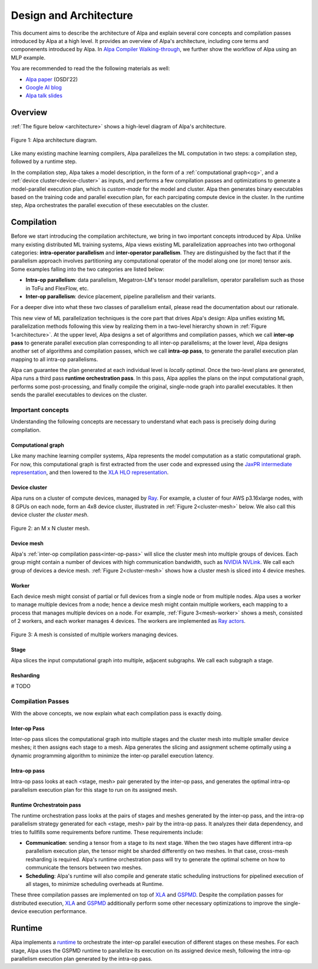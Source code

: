 =======================
Design and Architecture
=======================

This document aims to describe the architecture of Alpa and explain several core concepts and compilation passes introduced by Alpa at a high level. It provides an overview of Alpa's architecture, including core terms and componenents introduced by Alpa. In `Alpa Compiler Walking-through <architecture/alpa_compiler_walk_through>`_, we further show the workflow of Alpa using an MLP example.


You are recommended to read the the following materials as well:

- `Alpa paper <https://arxiv.org/pdf/2201.12023.pdf>`_ (OSDI'22)
- `Google AI blog <https://ai.googleblog.com/2022/05/alpa-automated-model-parallel-deep.html>`_
- `Alpa talk slides <https://docs.google.com/presentation/d/1CQ4S1ff8yURk9XmL5lpQOoMMlsjw4m0zPS6zYDcyp7Y/edit?usp=sharing>`_

Overview
========

:ref:`The figure below <architecture>` shows a high-level diagram of Alpa's architecture.

.. _architecture:

.. figure:: alpa-arch.png
  :align: center
  :width: 450px

  Figure 1: Alpa architecture diagram.

Like many existing machine learning compilers, Alpa parallelizes the ML computation in two steps: a compilation step, followed by a runtime step.

In the compilation step, Alpa takes a model description, in the form of a :ref:`computational graph<cg>`, and a :ref:`device cluster<device-cluster>` as inputs, and performs a few compilation passes and optimizations to generate
a model-parallel execution plan, which is *custom-made* for the model and cluster. Alpa then generates binary executables based on the training code and parallel execution plan, for each parcipating compute device in the cluster.
In the runtime step, Alpa orchestrates the parallel execution of these executables on the cluster.

Compilation
===========

Before we start introducing the compilation architecture, we bring in two important concepts introduced by Alpa.
Unlike many existing distributed ML training systems, Alpa views existing ML parallelization approaches into two orthogonal categories:
**intra-operator parallelism** and **inter-operator parallelism**. They are distinguished by the fact that if the parallelism approach involves partitioning any computational operator of the model along one (or more) tensor axis.
Some examples falling into the two categories are listed below:

- **Intra-op parallelism**: data parallelism, Megatron-LM's tensor model parallelism, operator parallelism such as those in ToFu and FlexFlow, etc.
- **Inter-op parallelism**: device placement, pipeline parallelism and their variants.

For a deeper dive into what these two classes of parallelism entail, please read the documentation about our rationale.

This new view of ML parallelization techniques is the core part that drives Alpa's design: Alpa unifies existing ML parallelization methods following this
view by realizing them in a two-level hierarchy shown in :ref:`Figure 1<architecture>`. At the upper level, Alpa designs a set of algorithms and compilation passes, which we call
**inter-op pass** to generate parallel execution plan corresponding to all inter-op parallelisms; at the lower level, Alpa designs another set of algorithms and
compilation passes, which we call **intra-op pass**, to generate the parallel execution plan mapping to all intra-op parallelisms.

Alpa can guarantee the plan generated at each individual level is *locally optimal*.
Once the two-level plans are generated, Alpa runs a third pass **runtime orchestration pass**. In this pass, Alpa applies the plans on the input computational graph,
performs some post-processing, and finally compile the original, single-node graph into parallel executables. It then sends the parallel executables to devices on the cluster.


Important concepts
------------------

Understanding the following concepts are necessary to understand what each pass is precisely doing during compilation.

.. _cg:

Computational graph
###################
Like many machine learning compiler systems, Alpa represents the model computation as a static computational graph.
For now, this computational graph is first extracted from the user code and expressed using the `JaxPR intermediate representation <https://jax.readthedocs.io/en/latest/jaxpr.html>`__,
and then lowered to the `XLA HLO representation <https://www.tensorflow.org/xla/operation_semantics>`__.


.. _device-cluster:

Device cluster
##############
Alpa runs on a cluster of compute devices, managed by Ray_. For example, a cluster of four AWS p3.16xlarge nodes, with 8 GPUs on each node, form an 4x8 device cluster, illustrated
in :ref:`Figure 2<cluster-mesh>` below. We also call this device cluster *the cluster mesh*.

.. _cluster-mesh:

.. figure:: cluster-mesh.png
  :align: center
  :width: 450px

  Figure 2: an M x N cluster mesh.

Device mesh
###########

Alpa's :ref:`inter-op compilation pass<inter-op-pass>` will slice the cluster mesh into multiple groups of devices. Each group might contain a number of devices
with high communication bandwidth, such as `NVIDIA NVLink <https://www.nvidia.com/en-us/data-center/nvlink/>`__. We call each group of devices a device mesh.
:ref:`Figure 2<cluster-mesh>` shows how a cluster mesh is sliced into 4 device meshes.

Worker
######

Each device mesh might consist of partial or full devices from a single node or from multiple nodes. Alpa uses a worker to manage multiple devices from a node; hence a device mesh might contain multiple workers, each mapping to a process that manages multiple devices on a node.
For example, :ref:`Figure 3<mesh-worker>` shows a mesh, consisted of 2 workers, and each worker manages 4 devices.
The workers are implemented as `Ray actors <https://github.com/alpa-projects/alpa/blob/main/alpa/device_mesh.py>`__.

.. _mesh-worker:

.. figure:: mesh-worker.png
  :align: center
  :width: 350px

  Figure 3: A mesh is consisted of multiple workers managing devices.

Stage
#####
Alpa slices the input computational graph into multiple, adjacent subgraphs. We call each subgraph a stage.

Resharding
##########
# TODO


Compilation Passes
------------------
With the above concepts, we now explain what each compilation pass is exactly doing.

.. _inter-op-pass:

Inter-op Pass
#############

Inter-op pass slices the computational graph into multiple stages and the cluster mesh into multiple smaller device meshes; it then assigns each stage to a mesh.
Alpa generates the slicing and assignment scheme optimally using a dynamic programming algorithm to minimize the inter-op parallel execution latency.

Intra-op pass
#############
Intra-op pass looks at each <stage, mesh> pair generated by the inter-op pass, and generates the optimal intra-op parallelism execution plan for this stage to run on its assigned mesh.


Runtime Orchestratoin pass
##########################
The runtime orchestration pass looks at the pairs of stages and meshes generated by the inter-op pass, and the intra-op parallelism strategy generated for each <stage, mesh> pair by the intra-op pass.
It analyzes their data dependency, and tries to fullfills some requirements before runtime. These requirements include:

- **Communication**: sending a tensor from a stage to its next stage. When the two stages have different intra-op parallelism execution plan, the tensor might be sharded differently on two meshes.
  In that case, cross-mesh resharding is required. Alpa's runtime orchestration pass will try to generate the optimal scheme on how to communicate the tensors between two meshes.
- **Scheduling**: Alpa's runtime will also compile and generate static scheduling instructions for pipelined execution of all stages, to minimize scheduling overheads at Runtime.


These three compilation passes are implemented on top of XLA_ and GSPMD_.
Despite the compilation passes for distributed execution, XLA_ and GSPMD_ additionally perform some other necessary optimizations to improve the single-device execution performance.

.. _XLA: https://www.tensorflow.org/xla
.. _GSPMD: https://arxiv.org/pdf/2105.04663.pdf



Runtime
=======
Alpa implements a runtime_ to orchestrate the inter-op parallel execution of different stages on these meshes.
For each stage, Alpa uses the GSPMD runtime to parallelize its execution on its assigned device mesh, following the intra-op parallelism execution plan generated by the intra-op pass.

.. _Ray: https://github.com/ray-project/ray
.. _MLP: tutorial/getting_started
.. _worker: https://github.com/alpa-projects/alpa/blob/main/alpa/device_mesh.py#L64
.. _runtime: https://github.com/alpa-projects/alpa/blob/main/alpa/pipeline_parallel/decentralized_distributed_runtime.py
